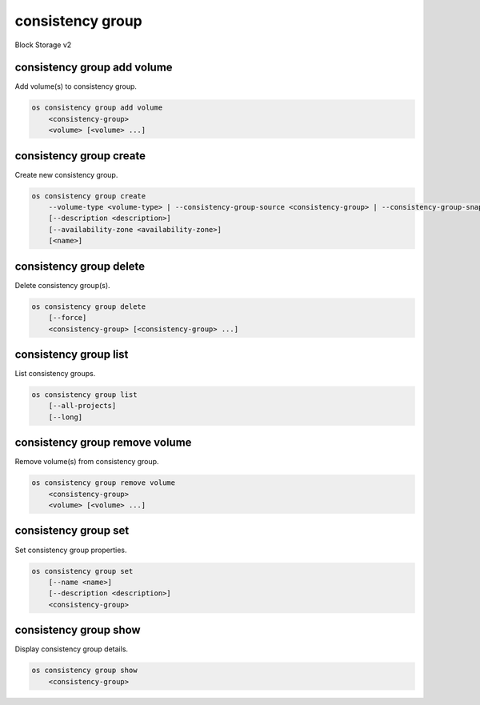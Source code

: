 =================
consistency group
=================

Block Storage v2

consistency group add volume
----------------------------

Add volume(s) to consistency group.

.. program:: consistency group add volume
.. code:: bash

    os consistency group add volume
        <consistency-group>
        <volume> [<volume> ...]

.. _consistency_group_add_volume:
.. describe:: <consistency-group>

    Consistency group to contain <volume> (name or ID)

.. describe:: <volume>

    Volume(s) to add to <consistency-group> (name or ID)
    (repeat option to add multiple volumes)

consistency group create
------------------------

Create new consistency group.

.. program:: consistency group create
.. code:: bash

    os consistency group create
        --volume-type <volume-type> | --consistency-group-source <consistency-group> | --consistency-group-snapshot <consistency-group-snapshot>
        [--description <description>]
        [--availability-zone <availability-zone>]
        [<name>]

.. option:: --volume-type <volume-type>

    Volume type of this consistency group (name or ID)

.. option:: --consistency-group-source <consistency-group>

    Existing consistency group (name or ID)

.. option:: --consistency-group-snapshot <consistency-group-snapshot>

    Existing consistency group snapshot (name or ID)

.. option:: --description <description>

    Description of this consistency group

.. option:: --availability-zone <availability-zone>

    Availability zone for this consistency group
    (not available if creating consistency group from source)

.. _consistency_group_create-name:
.. option:: <name>

    Name of new consistency group (default to None)

consistency group delete
------------------------

Delete consistency group(s).

.. program:: consistency group delete
.. code:: bash

    os consistency group delete
        [--force]
        <consistency-group> [<consistency-group> ...]

.. option:: --force

    Allow delete in state other than error or available

.. _consistency_group_delete-consistency-group:
.. describe:: <consistency-group>

    Consistency group(s) to delete (name or ID)

consistency group list
----------------------

List consistency groups.

.. program:: consistency group list
.. code:: bash

    os consistency group list
        [--all-projects]
        [--long]

.. option:: --all-projects

    Show detail for all projects. Admin only.
    (defaults to False)

.. option:: --long

    List additional fields in output

consistency group remove volume
-------------------------------

Remove volume(s) from consistency group.

.. program:: consistency group remove volume
.. code:: bash

    os consistency group remove volume
        <consistency-group>
        <volume> [<volume> ...]

.. _consistency_group_remove_volume:
.. describe:: <consistency-group>

    Consistency group containing <volume> (name or ID)

.. describe:: <volume>

    Volume(s) to remove from <consistency-group> (name or ID)
    (repeat option to remove multiple volumes)

consistency group set
---------------------

Set consistency group properties.

.. program:: consistency group set
.. code:: bash

    os consistency group set
        [--name <name>]
        [--description <description>]
        <consistency-group>

.. option:: --name <name>

    New consistency group name

.. option:: --description <description>

    New consistency group description

.. _consistency_group_set-consistency-group:
.. describe:: <consistency-group>

    Consistency group to modify (name or ID)

consistency group show
----------------------

Display consistency group details.

.. program:: consistency group show
.. code:: bash

    os consistency group show
        <consistency-group>

.. _consistency_group_show-consistency-group:
.. describe:: <consistency-group>

    Consistency group to display (name or ID)
